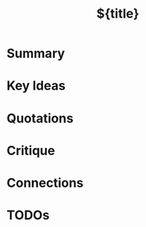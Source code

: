 #+title: ${title}
#+filetags: :reference:
#+created: %<%Y-%m-%d>
#+last_modified: %<%Y-%m-%d>
#+roam_alias:
#+roam_refs: [cite:@${citekey}]
#+bibliography: ~/wspace/org/notes/references.bib

:PROPERTIES:
:ROAM_REFS: @${citekey}
:CREATED: [%<%Y-%m-%d %a %H:%M>]
:END:

* Summary

* Key Ideas

* Quotations

* Critique

* Connections

* TODOs
